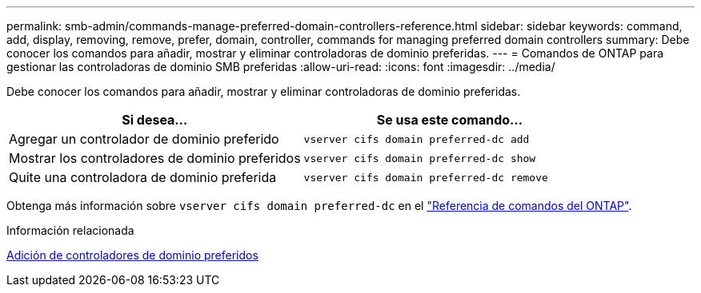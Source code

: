 ---
permalink: smb-admin/commands-manage-preferred-domain-controllers-reference.html 
sidebar: sidebar 
keywords: command, add, display, removing, remove, prefer, domain, controller, commands for managing preferred domain controllers 
summary: Debe conocer los comandos para añadir, mostrar y eliminar controladoras de dominio preferidas. 
---
= Comandos de ONTAP para gestionar las controladoras de dominio SMB preferidas
:allow-uri-read: 
:icons: font
:imagesdir: ../media/


[role="lead"]
Debe conocer los comandos para añadir, mostrar y eliminar controladoras de dominio preferidas.

|===
| Si desea... | Se usa este comando... 


 a| 
Agregar un controlador de dominio preferido
 a| 
`vserver cifs domain preferred-dc add`



 a| 
Mostrar los controladores de dominio preferidos
 a| 
`vserver cifs domain preferred-dc show`



 a| 
Quite una controladora de dominio preferida
 a| 
`vserver cifs domain preferred-dc remove`

|===
Obtenga más información sobre `vserver cifs domain preferred-dc` en el link:https://docs.netapp.com/us-en/ontap-cli/search.html?q=vserver+cifs+domain+preferred-dc["Referencia de comandos del ONTAP"^].

.Información relacionada
xref:add-preferred-domain-controllers-task.adoc[Adición de controladores de dominio preferidos]

